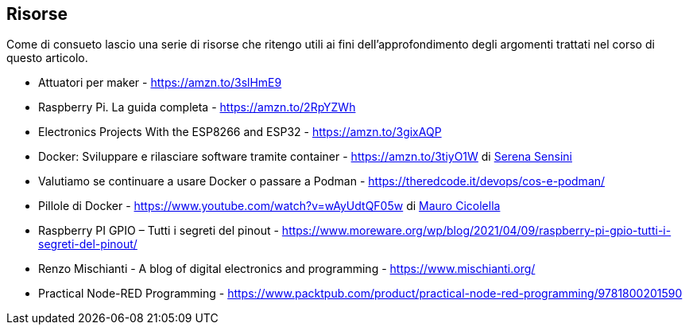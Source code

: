 <<<
== Risorse

Come di consueto lascio una serie di risorse che ritengo utili ai fini dell'approfondimento degli argomenti trattati nel corso di questo articolo.

[.text-left]
* Attuatori per maker - https://amzn.to/3slHmE9
* Raspberry Pi. La guida completa - https://amzn.to/2RpYZWh
* Electronics Projects With the ESP8266 and ESP32 - https://amzn.to/3gixAQP
* Docker: Sviluppare e rilasciare software tramite container - https://amzn.to/3tiyO1W di https://www.linkedin.com/in/serena-sensini/[Serena Sensini]
* Valutiamo se continuare a usare Docker o passare a Podman - https://theredcode.it/devops/cos-e-podman/
* Pillole di Docker - https://www.youtube.com/watch?v=wAyUdtQF05w di https://www.linkedin.com/in/mauro-cicolella-0b107076/[Mauro Cicolella]
* Raspberry PI GPIO – Tutti i segreti del pinout - https://www.moreware.org/wp/blog/2021/04/09/raspberry-pi-gpio-tutti-i-segreti-del-pinout/
* Renzo Mischianti - A blog of digital electronics and programming - https://www.mischianti.org/
* Practical Node-RED Programming - https://www.packtpub.com/product/practical-node-red-programming/9781800201590